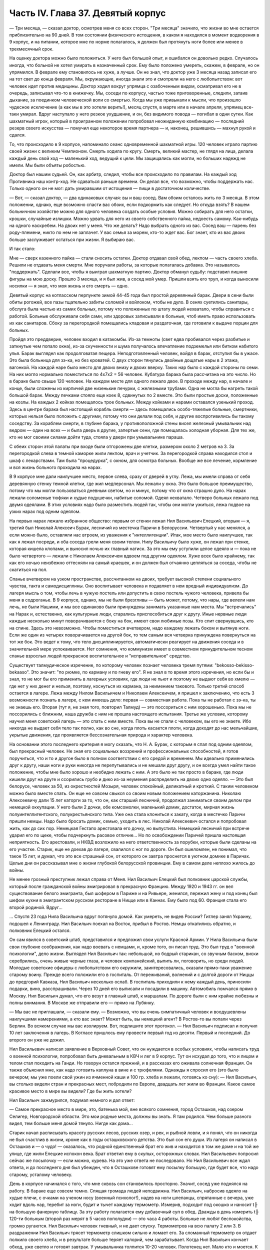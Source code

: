 Часть IV. Глава 37. Девятый корпус
==================================


— Три месяца, — сказал доктор, осмотрев меня со всех сторон. "Три
месяца" значило, что жизни во мне остается приблизительно на 90 дней. В
том состоянии физического истощения, в каком я находился в момент
водворения в 9 корпус, и на питании, которое мне по норме полагалось, я
должен был протянуть ноги более или менее в трехмесячный срок.

На оценку доктора можно было положиться. У него был большой опыт, и
ошибался он довольно редко. Случалось иногда, что больной не хотел
умирать в назначенный срок. Ему было положено умереть, скажем, в
феврале, но он упрямился. В феврале ему становилось не хуже, а лучше.
Он не знал, что доктор уже 3 месяца назад записал его на тот свет до
конца февраля. Мы, окружающие, иногда знали это и смотрели на него с
любопытством: вот человек идет против медицины. Доктор ходил вокруг
упрямца с озабоченным видом, осматривал его не в очередь, записывал
что-то в книжечку. Мы, соседи по корпусу, частью тоже приговоренные,
следили, затаив дыхание, за поединком человеческой воли со смертью.
Когда мы уже привыкали к мысли, что произошло чудесное исключение (а
как мы в это хотели верить!), месяц спустя, в марте или в начале апреля,
упрямец все-таки умирал. Вдруг наступало у него резкое ухудшение, и
он, без видимого повода — погибал в одни сутки. Как шахматный игрок,
который в проигранном положении попробовал неожиданную комбинацию
— последний резерв своего искусства — помучил еще некоторое время
партнера — и, наконец, решившись — махнул рукой и сдался.

То, что происходило в 9 корпусе, напоминало сеанс одновременной
шахматной игры. 120 человек играло партию своей жизни с великим
Чемпионом. Смерть ходила по кругу. Смерть, великий мастер, не глядя на
лица, делала каждый день свой ход — маленький ход, ведущий к цели. Мы
защищались как могли, но больших надежд не имели. Мы были объяты
робостью.

Доктор был нашим судьей. Он, как арбитр, следил, чтобы все происходило
по правилам. На каждый ход Противника наш контр-ход. Не сдаваться
раньше времени. Он делал все, что возможно, чтобы поддержать нас.
Только одного он не мог: дать умиравшим от истощения — пищи в
достаточном количестве.

— Вот, — сказал доктор, — два одинаковых случая: вы и ваш сосед. Вам
обоим осталось жить по 3 месяца. В этом положении, однако, еще возможно
спасти вас обоих, если подкормить как следует. Но откуда взять? В
нашем больничном хозяйстве можно для одного человека создать особые
условия. Можно собирать для него остатки, крошки, случайные излишки.
Можно урвать для него из своего собственного пайка, недоесть самому.
Как-нибудь на одного наскребем. На двоих нет у меня. Что же делать?
Надо выбрать одного из вас. Сосед ваш — парень без роду-племени, никто
по нем не заплачет. У вас семья за морем, кто-то ждет вас. Бог знает, кто
из вас двоих больше заслуживает остаться при жизни. Я выбираю вас.

И так стало:

Мне — сверх казенного пайка — стали сносить остатки. Доктор отдавал
свой обед, лекпом — часть своего хлеба. Решили не отдавать меня
смерти. Мне поручали работы, за которые полагалась добавка. Это
называлось "поддержать". Сделали все, чтобы я выиграл шахматную
партию. Доктор обманул судьбу: подставил лишние фигуры на мою доску.
Прошло 3 месяца, и я был жив, а сосед мой умер. Пришли взять его труп, и
когда выносили носилки — я знал, что моя жизнь и его смерть — одно.

Девятый корпус на котласском перпункте зимой 44-45 года был простой
деревянный барак. Двери в сени были обиты рогожей, все пазы тщательно
забиты соломой и войлоком, чтобы не дуло. В сенях суетились санитары,
обслуга была частью из самих больных, потому что положенных по штату
людей нехватало, чтобы справиться с работой. Больные обслуживали
себя сами, или здоровых записывали в больные, чтоб иметь право
использовать их как санитаров. Сбоку за перегородкой помещались
кладовая и раздаточная, где готовили к выдаче порции для больных.

Пройдя это преддверие, человек входил в катакомбы. Из-за темноты (свет
едва пробивался через разбитые и заткнутые чем попало окна), из-за
скученности и шума получалось впечатление подземелья или битком
набитого улья. Барак выглядел как продолговатая пещера.
Неподготовленный человек, войдя в барак, отступил бы в ужасе. Это была
больница для зэ-ка, но без кроватей. С двух сторон тянулись двойные
дощатые нары в 2 этажа, вагонкой. На каждой наре было место для двоих
внизу и двоих вверху. Таких нар было с каждой стороны по семи. На них
могло нормально поместиться по 4x7x2 = 56 человек. Кубатура барака была
рассчитана на это число. Но в бараке было свыше 120 человек. На каждом
месте для одного лежало двое. В проходе между нар, в начале и конце,
были сложены из кирпичей две низенькие печурки, с железными трубами.
Одна не могла бы нагреть такой большой барак. Между печками стояло
еще коек 8, сдвинутых по 2 вместе. Это были простые доски, положенные на
козлы. На каждых 2 койках помещалось трое больных. Между койками и
нарами оставался узенький проход. Здесь в центре барака был
настоящий корабль смерти — здесь помещались особо-тяжелые больные,
смертники, которых нельзя было положить с другими, потому что они
делали под себя, и другие воспротивились бы такому соседству. За
кораблем смерти, в глубине барака, у противоположной стены висел
железный умывальник над ведром — один на всех — и была дверь в
другие, запертые сени, где помещалась холодная уборная. Для тех же,
кто не мог своими силами дойти туда, стояла у двери при умывальнике
параша.

С обеих сторон этой палаты при входе были отгорожены две клетки,
размером около 2 метров на 3. За перегородкой слева в темной каморке
жили лекпом, врач и учетчик. За перегородкой справа находился стол и
шкаф с лекарствами. Там была "процедурка", с окном, для осмотра
больных. Вообще же все лечение, кормление и вся жизнь больного
проходила на нарах.

В 9 корпусе мне дали наилучшее место, первое слева, сразу от дверей в
углу. Лежа, мы имели справа от себя деревянную стенку темной клетки,
где жил медперсонал. Мы лежали у окна. Это было большое преимущество,
потому что мы могли пользоваться дневным светом, но и минус, потому
что от окна страшно дуло. На нарах лежали соломеные тюфяки и худые
подушечки, набитые соломой. Одеял нехватало. Четверо больных лежало
под двумя одеялами. В этих условиях надо было разместить людей так,
чтобы они могли ужиться, лежа подвое на узких нарах под одним одеялом.

На первых нарах лежало избранное общество: первым от стенки лежал Нил
Васильевич Елецкий, вторым — я, третий был Николай Алексеич Бурак,
лесничий из местечка Паричи в Белоруссии. Четвертый у нас менялся, а
если можно было, оставляли нас втроем, из уважения к "интеллигенции".
Итак, мое место было наилучшее, так как я лежал посреди, и оба соседа
грели меня своим телом. Нилу Васильичу было хуже, он лежал при стенке,
которая кишела клопами, и выносил ночью их главный натиск. За это мы
ему уступили целое одеяло и — пока не было четвертого — лежали с
Николаем Алексеичем вдвоем под другим одеялом. Хуже всех было
крайнему, так как его ночью неизбежно оттесняли на самый краешек, и он
должен был отчаянно цепляться за соседа, чтобы не скатиться на пол.

Спанье вчетвером на узком пространстве, рассчитанном на двоих,
требует высокой степени социального чувства, такта и самодисциплины.
Оно воспитывает человека и подавляет в нем вредный индивидуализм. До
лагеря мысль о том, чтобы лечь в чужую постель или допустить в свою
постель чужого человека, привела бы меня в содроганье. В 9 корпусе,
однако, мы не были брезгливы — быть может, потому, что нары, где велели
нам лечь, не были Нашими, и мы все одинаково были принуждены занимать
указанные нам места. Мы "встречались" на Нарах и, естественно, как
культурные люди, старались приспособиться друг к другу. Иные нервные
люди каждые несколько минут поворачиваются с боку на бок, имеют свои
любимые позы. Кто спит свернувшись, кто на спине. Здесь это
невозможно. Чтобы поместиться вчетвером, надо каждому лежать боком и
вытянув ноги. Если же один из четырех поворачивается на другой бок, то
тем самым вся четверка принуждена повернуться на тот же бок. Это
ведет к тому, что тело дисциплинируется, автоматически реагирует на
движения соседа и в значительной мере успокаивается. Нет сомнения,
что коммунизм имеет в совместном принудительном тесном спанье
взрослых людей прекрасное воспитательное и "исправительное"
средство.

Существует талмудическое изречение, по которому человек познает
человека тремя путями: "bekosso-bekisso-bekaaso". Это значит: "по рюмке, по карману
и по гневу его". Я не знал в то время этого изречения, но если бы и знал,
то не мог бы его применить в лагерных условиях, где люди не пьют и
поэтому не выдают себя во хмелю — где нет у них денег и нельзя,
поэтому, коснуться их кармана, за неимением такового. Только третий
способ остается в лагере. Лежа между Нилом Васильичем и Николаем
Алексеичем, я пришел к заключению, что есть 3 возможности познать в
лагере, с кем имеешь дело: первая — совместная работа. Пока ты не
работал с зэ-ка, ты не знаешь его. Вторая (тут я, не зная того, повторил
Талмуд) — это поссориться с ним хорошенько. Пока мы не поссорились с
ближним, наша дружба с ним не прошла настоящего испытания. Третье же
условие, которому научил меня советский лагерь — это спать с ним
вместе. Пока вы не спали с человеком, вы его не знаете. Ибо никогда не
выдает себя тело так полно, как во сне, когда плоть касается плоти,
когда доходят до нас мельчайшие, укрытые движения, где проявляется
бессознательная природа и характер человека.

На основании этого последнего критерия я могу сказать, что Н. А. Бурак,
с которым я спал под одним одеялом, был прекрасный человек. Не зная
его социальных воззрений и профессиональных способностей, я готов
поручиться, что и то и другое было в полном соответствии с его средой
и временем. Мы идеально применились друг к другу, наши ноги и руки
никогда не перепутывались и не мешали друг другу, и он всегда умел
найти такое положение, чтобы мне было хорошо и необидно лежать с ним.
А это было не так просто в бараке, где люди кишели друг на друге и
ссорились грубо и дико из-за неумения распределить на двоих одно
одеяло. — Это был белорусе, человек за 50, из окрестностей Мозыря,
человек спокойный, деликатный и кроткий. С таким человеком можно было
вместе спать. Он еще не совсем свыкся со своим новым положением
каторжанина. Николаю Алексеевичу дали 15 лет каторги за то, что он, как
старший лесничий, продолжал заниматься своим делом при немецкой
оккупации. У него были 2 дочки, обе комсомолки, маленький домик,
достаток, мирная жизнь полуинтеллигентского, полукрестьянского
типа. Уже она стала клониться к закату, когда в местечко Паричи пришли
немцы. Надо было бросать домик, семью, уходить в лес. Николай
Алексеевич остался и попробовал жить, как до сих пор. Немецкая
Гестапо арестовала его дочку, но выпустила. Немецкий лесничий при
встрече ударил его по щеке, чтобы подчеркнуть расовое отличие... Но по
освобождении Паричей пришла настоящая неприятность. Его арестовали,
и НКВД возложило на него ответственность за порубки, которые были
сделаны на его участке. Старик, еще не доехав до лагеря, свалился с ног
по дороге. Он был ошеломлен, не понимал, что такое 15 лет, и думал, что
это все страшный сон, от которого он завтра проснется в уютном домике
в Паричах. Целые дни он рассказывал мне о жизни глубокой белорусской
провинции. Ему в самом деле неплохо жилось до войны.

Не менее грозный преступник лежал справа от Меня. Нил Васильич
Елецкий был полковник царской службы, который после гражданской
войны эмигрировал в прекрасную Францию. Между 1920 и 1943 гг. он вел
существование белого эмигранта, был шофером в Париже и на Ривьере,
женился, пережил жену и под конец был шефом кухни в эмигрантском
русском ресторане в Ницце или в Каннах. Ему было под 60. Франция стала
его второй родиной. Вдруг...

... Спустя 23 года Нила Васильича вдруг потянуло домой. Как умереть, не
видев России? Гитлер занял Украину, подошел к Ленинграду. Нил
Васильич поехал на Восток, прибыл в Ростов. Немцы откатились обратно,
и полковник Елецкий остался.

Он сам явился в советский штаб, представился и предложил свои услуги
Красной Армии. У Нила Васильича были свои глубокие соображения, как
надо воевать с немцами, и, кроме того, он писал труд. Это был труд о
"военной психологии", дело жизни. Выглядел Нил Васильич так:
небольшой, но бодрый старикан, со звучным баском, виски серебрились,
очень живые черные глаза, и человек компанейский, выпить ли,
поговорить, но среди людей. Молодые советские офицеры с любопытством
его окружили, заинтересовались, оказали прямо-таки уважение старому
воину. Прежде всего положили его в госпиталь. От переживаний,
волнений и с долгой дороги от Ниццы до предгорий Кавказа, Нил
Васильич несколько ослаб. В госпиталь приходили к нему каждый день,
приносили подарки, вино, расспрашивали. Через 10 дней его выписали и
посадили в машину. Автомобиль помчался прямо в Москву. Нил Васильич
думал, что его везут в главный штаб, к маршалам. По дороге были с ним
крайне любезны и полны внимания. В Москве же отправили его — прямо на
Лубянку.

— Мы вас не приглашали, — сказали ему. — Возможно, что вы очень
симпатичный человек и воодушевлены наилучшими намерениями, а кто вас
знает? Может быть, вы немецкий агент? В Ростов-то вы попали через
Берлин. Во всяком случае мы вас изолируем. Вот, подпишите этот
протокол. — Нил Васильич подписал и получил 10 лет заключения в
лагерь. В Котласе пришлось ему провести первый год из десяти. Первый и
последний. До второго он уже не дожил.

Нил Васильевич написал заявление в Верховный Совет, что он нуждается
в особых условиях, чтобы написать труд о военной психологии,
попробовал быть дневальным в КВЧ и лег в 9 корпус. Тут он исхудал до
того, что и лицом и телом стал походить на Ганди. Но говорун остался
прежний, и в рассказах его оживала солнечная Франция. Он также
объяснил мне, как надо готовить каплуна в вине и с трюфелями. Однажды
я спросил его (это было вечером; мы уже поели свой ужин из ячменной
каши и 100 гр. хлеба и лежали, готовясь ко сну): — Нил Васильич, вы
столько видели стран и прекрасных мест, побродили по Европе, двадцать
лет жили во Франции. Какое самое красивое место в мире вы видели? Где
бы жить хотели?

Нил Васильич зажмурился, подумал немного и дал ответ:

— Самое прекрасное место в мире, это, батенька мой, вне всякого
сомнения, город Осташков, над озером Селигер, Новгородской области.
Это мои родные места, должны вы знать. Я там родился. Чем больше
разного видел, тем больше меня домой тянуло. Нигде как дома...

Старик начал расписывать красоту русских лесов, русских озер, и рек, и
рыбной ловли, и я понял, что он никогда не был счастлив в жизни, кроме
как в годы осташковского детства. Это был сон его души. Из лагеря он
написал в Осташков и — о чудо! — оказалось, что родной единственный
брат его жив и находится в том же доме и на той же улице, где жили
Елецкие испокон века. Брат ответил ему в скупых, осторожных словах.
Нил Васильевич попросил сейчас же посылочку — если можно, курева. На
это уже ответа не последовало. Но Нил Васильевич все ждал ответа, и до
последнего дня был убежден, что в Осташкове готовят ему посылку
большую, где будет все, что надо старому, усталому человеку.

День в корпусе начинался с того, что мне сквозь сон становилось
просторно. Значит, сосед уже поднялся на работу. В бараке еще совсем
темно. Спящая громада людей неподвижна. Нил Васильич, набросив одеяло
на худые плечи, с очками на ученом носу (военный психолог!), надев на
ноги шлепанцы, спрятанные с вечера, уже ходит вдоль нар, теребит за
ноги, будит и тычет каждому термометр. Измерив, подходит под окошко и
наносит t╟ на большую фанерную таблицу. За эту работу полагается ему
добавочный суп в обед. Дважды в день измерить t╟ 120-ти больным (второй
раз мерят в 5 часов пополудни) — это часа 4 работы. Больные не любят
беспокойства, громко ругаются. Нил Васильич человек гневный, и не
дает спуску. Термометров на всю палату 2 или 3. В раздражении Нил
Васильич трясет термометр слишком сильно и ломает его. За сломанный
термометр он отдает полкило своего хлеба, и в результате больше
теряет калорий, чем зарабатывает. Когда Нил Васильич кончает обход,
уже светло и готовят завтрак. У умывальника толпится 10-20 человек.
Полотенец нет. Мало кто и моется. К тяжелым больным подходит санитар с
миской. Теперь моя очередь. Уже вышел из-за перегородки лекпом Давид
Маркович. Это немолодой уже, с выпуклыми светлыми глазами и светлыми
бровями, с припухлостями щек коренастый человек... Давид Маркович —
настоящий отец 9 корпуса. Врачи здесь меняются часто, а он — бессменно
на месте. Вся энергия, сердце и душа этого человека — в его ежедневной
работе. По его знаку я устанавливаю столик, выношу бутыли с
лекарствами и рюмочки. Он наливает, мое дело — разносить лекарства. Я
хватаю по 2-3 рюмочки и бегу по адресам. Больные в лекарства не верят, и
правы. Весь арсенал Давида Марковича — это 5-6 микстур. Этим лечатся
всевозможные болезни, но и их часто не бывает. — "Можете лежать, —
говорит мне тогда Давид Маркович, — сегодня лекарства не прибыли". У
больных все лекарства делятся на горькие и сладкие. Горького никто не
хочет, отталкивают руку или, кто посердитей, берут и тут же
выплескивают рюмку на пол. На "сладкое" же большой спрос, и кто не
получает его, обижается. — "Давид Маркович! — кричат с места, — опять
меня обошли!" Получив рюмочки, больные обмениваются, а кто сам не пьет,
отдает соседу. Хлопот много. К иному, лежащему в забытьи, подходят 5
раз: поставить термометр, дать лекарство, вынуть термометр, снова
дать лекарство, уже другое, и наконец положить на язык пилюльку.
Больной не шевелится, не имеет сил подняться и только глухо мычит. Он
разевает рот, и я сам вливаю ему содержание рюмки. Одна и та же рюмка
идет изо рта в рот по всей палате.

Махмуд с санитаром вносят с улицы ведра с завтраком. Палата
настораживается. Кухня выдает на весь корпус. Дело раздатчицы —
приготовить порции на 120 человек. Сперва идет хлеб. Двое человек
выносят из раздаточной подносы с ломтями хлеба. Большинство получает
"пеллагрический" паек, т. е. 400 грамм хлеба, выдаваемых в 3 приема: утром
200, в обед и вечером по 100 грамм. На "общебольничный" паек выдают хлеба
побольше — 550 грамм, но зато каши и всего прочего — поменьше. Завтрак
для пеллагриков состоит из кусочка соленой рыбы и кусочка жира 10-18
грамм. Кусочек жира бывает больше и меньше, смотря по тому, масло ли
это, маргарин или "комбижир". Затем раздают по черпачку "чаю", т.е.
горячей воды. Иногда кипяток заварен чем-то темным, происходящим из
отбросов фабрик, изготовляющих повидло. Подконец раздатчица вносит
глиняную миску гороха. Это — зеленый "конский" горох, сдобренный
постным маслом. Те из больных, которые зачислены на "цынготный" паек —
человек 15 на корпус — получают по одной столовой ложке гороху.
"Цынготный" получают те, кто исполняет в корпусе какую-нибудь функцию.
Мы с Нилом Васильевичем оба получаем по ложке гороху.

Во время еды больные садятся по-турецки, но не рядом, а вразбивку,
чтобы лучше разместиться на нарах. Я — у самого окна, Нил Васильич в
ногах, спиной к стенке, Бурак посреди, а четвертый сидит, свесив ноги в
противоположную сторону. Я, как старый зэ-ка, имею кусок фанеры,
который кладу себе на колени — это вместо стола. Другие кладут свой
хлеб и прочее на подоконник. Тут надо быть осторожным. Со двора
подходят люди под окна нашего барака. Окна низенькие, и им видно не
только как больные едят, но и что они едят: они видят на окне за
стеклом то, чего им, "здоровым", не дают. Вид масла и рыбы притягивает
их. Заглядывают в окна, смотрят упорно, жадно, тоскливо. Им с утра
ничего не полагается, кроме хлеба и жалкой лагерной "баланды".
Толпятся с худыми и дикими лицами, оборванные, с горящими глазами. —
Берегись! Вдребезги летит окно. Просунулась рука, схватила с
подоконника хлеб, масло и рыбу, — и доходяга бежит, на ходу запихивая
в рот. Он не боится ни карцера, ни побоев нашего Махмуда: что он
схватил, то пропало. А в корпусе суматоха. Давид Маркович кричит на
виноватого: зачем на окно положил? — и виноватый наказан дважды: он не
только лишился завтрака, но и будет мерзнут с товарищами по нарам
весь день, пока завхоз Махмуд раздобудет где-нибудь кусочек стекла
или фанеры, чтобы вставить в разбитое окно.

Весь день не прекращаются в бараке шум, крики и споры. Беспрерывно
ворочается масса из 120 человек, скученных на тесном пространстве.
Оправляют сенники. Над нами лежат литовцы. Скелетообразный Юнайтис,
учитель из Ковно, беспрерывно шевелится и поправляется. Через щели
между досок верхних нар летит на нас пыль, грязь, солома из сенника. У
соседей крик: один обокрал другого. Еще дальше обыск: зовут Давид
Марковича и указывают на больного, который собирает масло. В самом
деле, лежат две несъеденные порции. Больной — неисправимый курильщик
— отложил масло, чтобы обменять на махорку. Люди, меняющие хлеб и
продукты на табак, обречены на смерть. Каждая калория, которой они
себя лишают, приближает их конец. Давид Маркович отбирает масло,
кричит: "Ты себя убиваешь, мерзавец!" — Неисправимых меняльщиков
ведут к столу среди барака и заставляют их съесть свои продукты
публично под наблюдением санитара. При каждой раздаче их отсаживают
в сторону и смотрят в рот, чтобы они ни крошки не спрятали. Если же
уличают больного, что он купил чьи-то чужие продукты, то их забирают, и
Давид Маркович по своему выбору отдает их кому-нибудь из особенно
слабых.

К нарушителям дисциплины, упорным ворам, хулиганам и драчунам,
применяются два наказания. Либо выдают им еду на 2 часа позже других,
либо раздевают донага. В последнем случае призывается Махмуд, дикий
татарин с сумрачным лицом. Он сдирает кальсоны и рубаху, забирает
одеяло, и нарушитель порядка остается лежать голый среди товарищей.
Понятно, он не молчит. Дикая ругань, истерический плач, жалкие попытки
сопротивления. Даже угроза выписать из барака не останавливает
обиженного, который бежит за перегородку к врачу с криком: "Выпиши!
Сию минуту выпиши! Не желаю здесь оставаться!" Бывают случаи, что
действительно выписывают хулиганов, с которыми невозможно иначе
справиться. Это жестокая мера. Через 2-3 дня они снова попадают в
больницу, в этот или другой корпус. На этот раз они уже тихи и
спокойны: несколько дней в общем бараке среди здоровых сломили их и
укротили буйство.

По мере приближения к обеду и ужину растет напряжение. Можно сказать,
что больные вообще не выходят из состояния ожидания еды. В этом
ожидании проходит вся их жизнь. В обед выдается суп из капусты или
брюквы и 250 грамм жидкой кашицы на "общий" паек. Пеллагрикам дают 300
грамм кашицы с каким-нибудь добавлением в виде "подливки" или
"тютельки" из крупы или рыбы. Вечером мы получаем немного кашицы и
молоко: 200 гр. на "общий", 300 грамм на пеллагрический паек. Молоко
заменяется кусочком жира или сыра. Наконец, вечером же выдается 200 гр.
"сладкого чаю" (если на пер-пункте есть сахар). Этот "сладкий чай"
совсем не сладок и ничего общего с чаем не имеет, но все же отличается
от простого кипятка, и больные ждут его с нетерпением.

Когда обед уже роздан, выносят по мисочке супа для "работающих":
получают раздатчик лекарств, измеритель температуры, портной, весь
день латающий белье для больных, и др.

Порции до смешного малы. — "Как для котенка!" — говорит больной,
принимая кашицу на донышке миски, куда бросили ему крошечную
крупяную котлетку или картофельный блин. Полсотни таких пришлись бы
ему на один зуб. Поев, люди злы, точно их обманули. Так кормят больных и
истощенных. Восстановить силы на этом питании невозможно: оно только
задерживает неизбежный процесс алиментарной дистрофии. Где-то
заграницей, в сытой Америке, или даже в Европе, которая считает себя
"голодной", находятся люди, которые все это объясняют войной. У этих
людей отнялся бы язык в 9-ом корпусе. В самом деле, что можно сказать
зэ-ка, которые уверены, что на свободе они бы себе нашли, что есть?
Государство, которое не в состоянии кормить своих пленников, по
крайней мере не должно было бы отрезать их от всякой помощи извне,
из-за границы. Для миллионов советских заключенных война не началась
в 1941 году и не кончилась в 1945 году. Во внутренних отношениях этого
государства война — в соответствии с доктриной ленинизма-сталинизма
— не прекращается никогда.

Кроме еды, немного сенсаций в бараке. Раз в неделю происходит
"санобработка". После завтрака вносят жестяную ванну, ставят посреди
корпуса. Двое санитаров без устали тащат из кипятилки ведра с горячей
водой. Двое помощников из больных становятся с мочалкой и тряпкой.
Мыла нет. Поперек ванны кладется доска. Больные выстраиваются в
очередь. Каждый подходит и садится —- не в ванну, а на доску. В ванне он
только держит ноги. Ему подают один-два котелка с водой, он
окатывается с головы до ног, трут ему спину — и дело с концом.
Некоторых под руки ведут к ванне — это те, которые без посторонней
помощи уже не встают с места. Наконец, есть умирающие: "корабль смерти"
посреди барака. Этих не беспокоят. Санитар подходит к ним с миской
воды и умывает на месте.

После первых 20-30 человек вода в ванне становится желто-серой и
вонючей. Больные не без страха опускают в нее ноги и стараются уйти
поскорее. Каждого моют 2 минуты, но т.к. больных 120, то операция
затягивается на полдня. Ни больных ни персонал не интересует чистота,
которая в условиях 9 корпуса технически недостижима. Надо исполнить
повинность. Вечером будет отправлен в Санчасть рапорт: "проведена
санобработка на 120 человек" — это все, что нужно начальству.

Прежде чем пройти к ванне, больной садится на табурет, где лагерный
парикмахер стрижет и бреет. Одному не справиться: ему помогают
добровольцы из больных (все за миску супу). Это — тяжелая и неприятная
операция. Каждый сам намыливается из общей мыльницы. Из одной
мыльницы — лицо, из другой лобок и подмышки.

Выйдя из ванны, спешат к натопленной печке и сушатся, обступив трубу.
Тем временем вносят белье, и сестра раздает свежую смену. Это — серое,
неотмытое, без пуговиц, заношенное и латаное лагерное белье с клеймом
"9 корпус". Со старой пары белья больной спорол пуговицы, которые
составляют его собственность, и пришивает их теперь, на неделю, к
новой паре. Одновременно с санобработкой сиделки перетряхивают
сенники и одеяла, выносят их проветрить на двор. Все они одинаковые, и
после проветривания уже нельзя получить своей бывшей постели: все
перепутано, кладут обратно, как придется. Вся эта работа производится
с помощью больных. Полдня барак являет образ полного разгрома и
беспорядка, как палуба корабля во время шторма. К обеду все принимает
нормальный вид. Больные лежат в изнеможении, отдыхая, как после
тяжелой встряски.

После обеда наступает очередь банок, клистиров и т. п. манипуляций. В
особо сложных случаях вызываются в помощь врачи из соседних
корпусов. Среди врачей не мало больших специалистов — рижан,
литовцев, поляков с европейскими дипломами, привезенных из
территорий, занятых Красной Армией, и отбывающих десятилетние сроки.
— Бух! сорвался с нар больной в припадке падучей. Таких у нас
несколько, и надо за ними следить, чтобы они, падая, не разбили себе
головы и не поранили себя. На человека, который бьется в конвульсиях,
наваливаются его соседи по нарам, подминают под себя, держат крепко
руки и ноги. Через несколько минут все прошло. Больной лежит,
вытянувшись как струна, с закрытыми глазами и закушенными губами.

Рано темнеет в бараке, и зажигается тусклая лампочка при входе. Сразу
после ужина барак затихает. Всю ночь дежурят сестра и ночной санитар.

Человеческая громада спит. Но сон ее — беспокойный и тревожный,
полный шопота, вздохов, гневных окриков. "Сестра! — Дежурный! — Дайте
воды!" — Воды так мало, что ее подносят в рюмке самым тяжелым больным.
В тесноте не холодно, но клопы заставляют людей срываться с места и не
дают заснуть. Давить клопов нельзя, от этого они звереют. То и дело
встают, садятся, идут в темный конец барака, к параше. Вокруг сестры
всегда двое-трое полуночников, которые маются без сна и не могут
дождаться утра. Только появление в дверях стрелка в солдатской
шинели и фуражке с пятиконечной звездой заставляет их разойтись по
нарам.

Из всех переживаний и сенсаций корпуса основное — это смерть. Люди
кругом лежат месяцами. Болезнь их — просто голодное истощение.
Поправиться не с чего. Все, что 9 корпус может им дать — это физический
отдых, спокойное лежание под присмотром врача. Они и лежат — до
смерти. Все в них неверно, обманчиво и хрупко. Юнайтис, беспокойный
сосед сверху, не долго нам докучает. Он, еще недавно говорливый и
суетливый, охотник поработать, постепенно бросает все работы,
становится все смирней и тише и умирает так же незаметно, как гаснет
свет сумерек в окошке. От него остается только эта одна строка в книге
случайного свидетеля жизни и смерти. От других и того не остается.
Всех не вспомнишь.

Одно время лежит с нами четвертым молодой украинский парень лет 22,
мордастый, неповоротливый и смирный. Он, повидимому, здоров, и его
выписывают на работу. Через несколько дней он возвращается в корпус
— уже на другое место. На этот раз он еще смирнее и тише. Раздавая
лекарства, я с ним здороваюсь, как со старым соседом:

— Полно дурить, Гаврюшка, вставай, работать надо. — А надо, — говорит
Гаврюшка, — таки надо.

На другой день то же: — Как себя чувствуешь, Гаврило? — Да ничего,
хорошо. — На третий день он уже ничего не отвечает. Умер ночью, и лежит
на спине, третий с краю, очень спокойный, как при жизни, с таким видом,
точно ему это не в первый раз. Соседи подвинулись в сторону, но не
очень. Уже несут носилки, ставят в проходе.

— Второй на этой неделе, — говорит с огорчением Давид Маркович.

В 9 бараке людям не полагается слишком часто умирать. Это барак для
несложных случаев. Когда больному требуется серьезное лечение, его
отсюда забирают куда-нибудь в более подходящее место.
